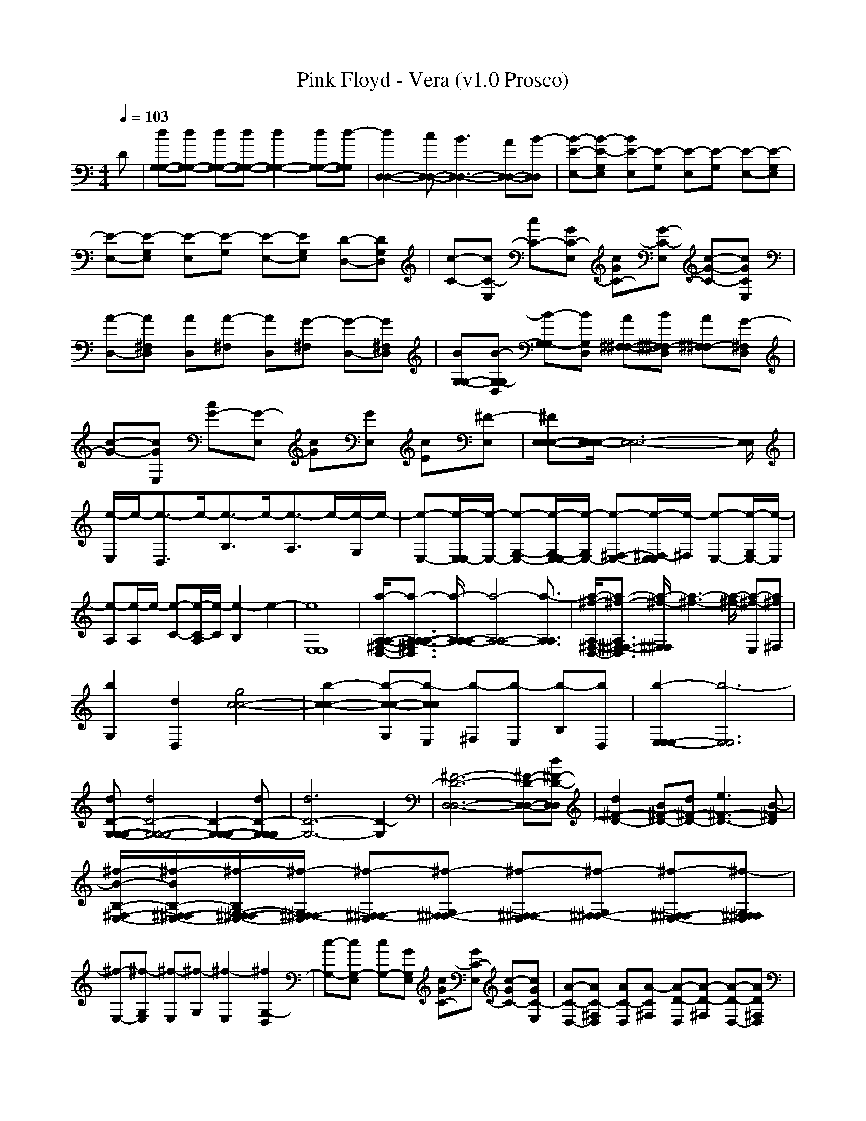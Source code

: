 X:1
T: Pink Floyd - Vera (v1.0 Prosco)
M: 4/4
L: 1/8
Q:1/4=103
K:C % 0 sharps
D| \
[dG,-G,-][dG,-G,-] [dG,-G,-][dG,-G,-] [d2G,2-G,2-] [dG,-G,-][d-G,G,]| \
[d2D,2-D,2-] [cD,-D,-][B3D,3-D,3-] [AD,-D,-][B-D,D,]| \
[B-E-E,-][B-E-G,E,] [BE-E,][E-G,] [E-E,][E-G,] [E-E,-][E-G,E,]|
[E-E,-][E-G,E,] [E-E,][E-G,] [E-E,-][EG,E,] [D-D,-][DG,D,]| \
[C-c-][C-E,c] [C-c][GC-E,] [GC-c][G-C-E,] [G-C-c-][GCE,c]| \
[A-D,-][A^F,D,] [AD,][A-^F,] [AD,][G-^F,] [G-D,-][G^F,D,]| \
[BG,-G,-][B-G,D,G,-] [B-G,G,-][BD,G,] [A^F,-^F,-][B^F,D,^F,-] [A^F,^F,-][G-D,^F,]|
[G-c-][GE,c] [G-c][G-E,] [Gc][GE,] [Ec][^F-E,]| \
[^FE,-E,-E,-][E,/2E,/2-E,/2-][E,6-E,6-][E,/2E,/2]| \
[e/2-E,/2]e/2-[e3/2-D,3/2]e/2-[e3/2-B,3/2]e/2-[e3/2-A,3/2]e/2-[e/2-G,/2]e/2-| \
[e-E,-][e/2-E,/2E,/2-][e/2-E,/2-] [e-G,-E,-][e/2-G,/2-E,/2E,/2-][e/2-G,/2E,/2-] [e-^F,-E,-][e/2-^F,/2-E,/2E,/2][e/2-^F,/2] [e-E,-][e/2-G,/2E,/2-][e/2-E,/2]|
[e-A,][e/2-A,/2]e/2- [e-C-][e/2-C/2-A,/2][e/2-C/2] [e2-B,2] e2-| \
[e8E,8E,8]| \
[a/2-^F,/2-D,/2-A,/2-A,/2-][a3/2-A,3/2-^F,3/2D,3/2A,3/2-A,3/2-] [a/2-A,/2A,/2-A,/2-][a4-A,4-A,4-][a3/2-A,3/2A,3/2]| \
[a/2-^f/2-D,/2-A,/2-^F,/2-][a3/2-^f3/2-^F,3/2-D,3/2A,3/2^F,3/2-] [a/2-^f/2-^F,/2^F,/2][a3-^f3-][a/2-^f/2-] [a-^f-E,][a^f^F,]|
[b2G,2] [d2D,2] [g4c4-c4-]| \
[b2-c2-c2-] [b-G,c-c-][b-E,cc] [b-^F,][b-E,] [b-B,][bD,]| \
[b2-E,2E,2-E,2-] [b6-E,6E,6]| \
[dD-G,-G,-G,-][d4D4-G,4-G,4-G,4-][D2-G,2-G,2-G,2-][dD-G,-G,G,]| \
[d6D6-G,6-] [D2-G,2]| \
[^F6-D6-D,6-D,6-] [^F-D-D,-D,-][d^F-D-D,D,]| \
[d2^F2-D2-] [B^F-D-][d^F-D-] [e3^F3-D3-][B-^FD]|
[^f/2-B/2-E,/2-B,/2-^F,/2-][^f/2-B/2^F,/2-E,/2-B,/2-^F,/2-][^f/2-G,/2-^F,/2-E,/2-B,/2^F,/2-][^f/2-G,/2^F,/2-E,/2^F,/2-] [^f-^F,-E,^F,-][^f-G,^F,-^F,-] [^f-^F,-E,^F,-][^f-G,^F,-^F,-] [^f-^F,-E,-^F,-][^f-G,^F,E,^F,]| \
[^f-E,-][^f-G,E,] [^f-E,][^f-G,] [^f2-E,2] [^f2G,2-D,2]| \
[G,-c-][G,-E,c] [G,-c][GG,E,] [GC-c][GC-E,] [GC-c-][GC-E,c]| \
[A-C-D,-][AC-^F,D,] [AC-D,][A-C^F,] [A-D-D,][A-D-^F,] [A-D-D,-][AD^F,D,]|
[B-G-G,-G,-][B-G-G,-D,G,-] [BG-G,-G,-][BGG,D,G,] [A^F-^F,-^F,-][B^F-^F,-D,^F,-] [A^F-^F,-^F,-][G-^F^F,D,^F,]| \
[GE-E,-c-E,-][E-E,-cE,-] [E-E,-cE,-][E-E,E,] [E-c][E-E,] [E-B,B,][ED,D,]| \
[E,8E,8]|
